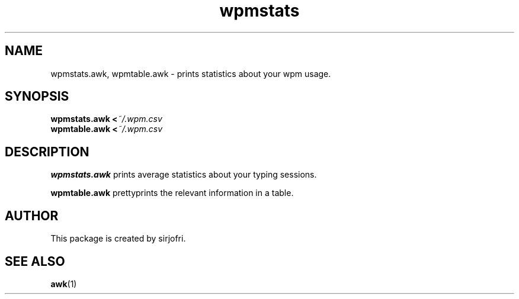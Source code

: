 .TH wpmstats 1 "August 2018" sirjofri "WPM statistics"
.SH NAME
wpmstats.awk, wpmtable.awk \- prints statistics about your wpm usage.
.SH SYNOPSIS
.B wpmstats.awk <\fI~/.wpm.csv
.br
.B wpmtable.awk <\fI~/.wpm.csv
.SH DESCRIPTION
.B wpmstats.awk
prints average statistics about your typing sessions.
.PP
.B wpmtable.awk
prettyprints the relevant information in a table.
.SH AUTHOR
This package is created by sirjofri.
.SH SEE ALSO
.BR awk (1)
